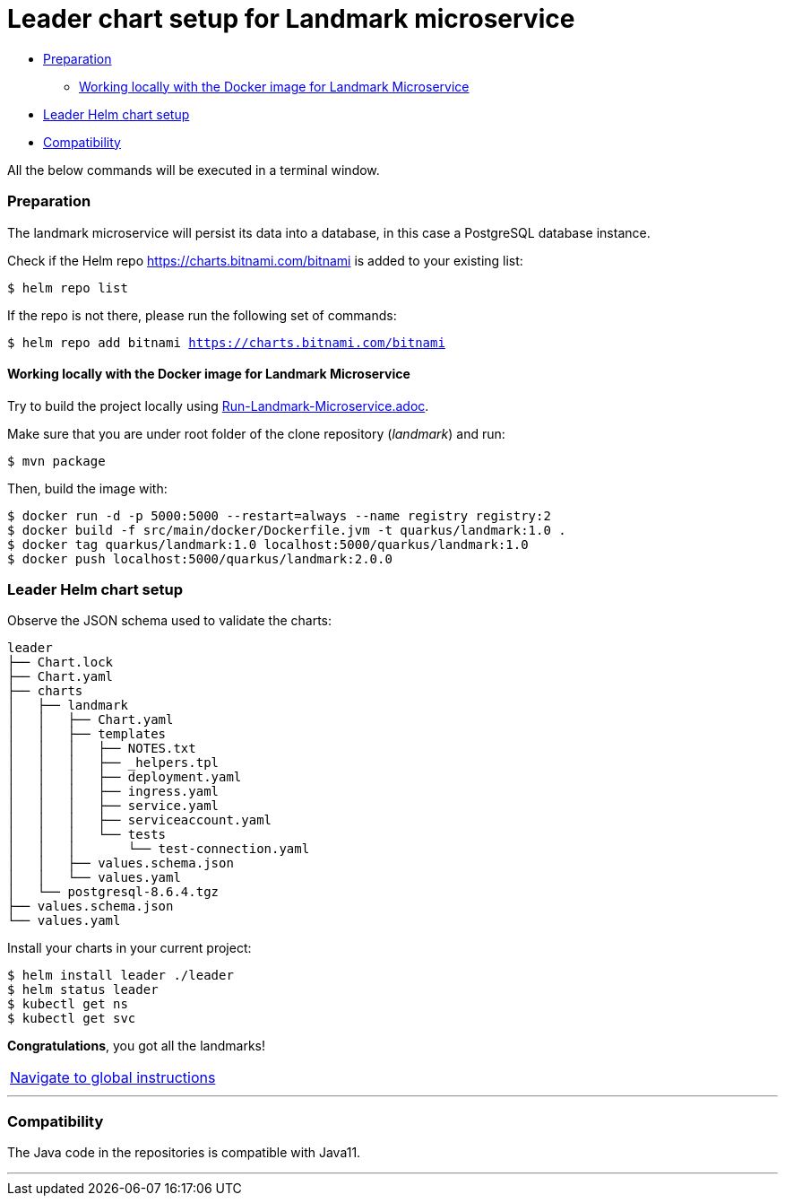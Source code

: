 = Leader chart setup for Landmark microservice

:home: https://github.com/ammbra/helm-vs-operators

* <<_preparation, Preparation>>
** <<working-locally-with-the-docker-image-for-landmark-microservice, Working locally with the Docker image for Landmark Microservice>>
* <<leader-helm-chart-setup,  Leader Helm chart setup>>
* <<compatibility,Compatibility>>

All the below commands will be executed in a terminal window.

=== Preparation
The landmark microservice will persist its data into a database, in this case a PostgreSQL database instance.

Check if the Helm repo https://charts.bitnami.com/bitnami[https://charts.bitnami.com/bitnami] is added to your existing list:
[source, bash, subs="normal,attributes"]
----
$ helm repo list
----
If the repo is not there, please run the following set of commands:
[source, bash, subs="normal,attributes"]
----
$ helm repo add bitnami https://charts.bitnami.com/bitnami
----

==== Working locally with the Docker image for Landmark Microservice

Try to build the project locally using <<Run-Landmark-Microservice.adoc#, Run-Landmark-Microservice.adoc>>.

Make sure that you are under root folder of the clone repository (_landmark_) and run:
[source, bash, subs="normal,attributes"]
----
$ mvn package
----
Then, build the image with:
[source, bash, subs="normal,attributes"]
----
$ docker run -d -p 5000:5000 --restart=always --name registry registry:2
$ docker build -f src/main/docker/Dockerfile.jvm -t quarkus/landmark:1.0 .
$ docker tag quarkus/landmark:1.0 localhost:5000/quarkus/landmark:1.0
$ docker push localhost:5000/quarkus/landmark:2.0.0
----

=== Leader Helm chart setup
Observe the JSON schema used to validate the charts:

[source, bash, subs="normal,attributes"]
----
leader
├── Chart.lock
├── Chart.yaml
├── charts
│   ├── landmark
│   │   ├── Chart.yaml
│   │   ├── templates
│   │   │   ├── NOTES.txt
│   │   │   ├── _helpers.tpl
│   │   │   ├── deployment.yaml
│   │   │   ├── ingress.yaml
│   │   │   ├── service.yaml
│   │   │   ├── serviceaccount.yaml
│   │   │   └── tests
│   │   │       └── test-connection.yaml
│   │   ├── values.schema.json
│   │   └── values.yaml
│   └── postgresql-8.6.4.tgz
├── values.schema.json
└── values.yaml
----

Install your charts in your current project:

[source, bash, subs="normal,attributes"]
----
$ helm install leader ./leader
$ helm status leader
$ kubectl get ns
$ kubectl get svc
----

*Congratulations*, you got all the landmarks!


|===
|{home}[Navigate to global instructions]
|===

'''
=== Compatibility

The Java code in the repositories is compatible with Java11.

'''
